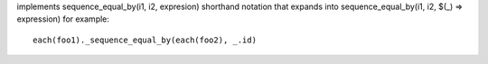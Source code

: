 implements sequence_equal_by(i1, i2, expresion) shorthand notation
that expands into sequence_equal_by(i1, i2, $(_) => expression)
for example::
  each(foo1)._sequence_equal_by(each(foo2), _.id)
